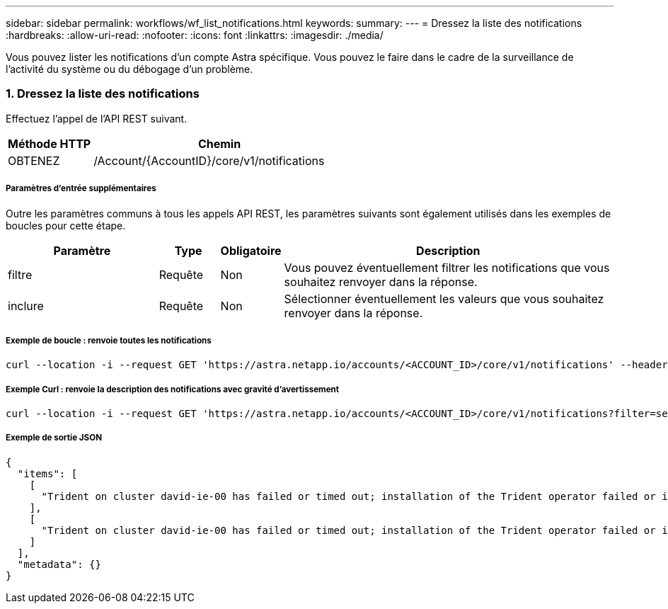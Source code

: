 ---
sidebar: sidebar 
permalink: workflows/wf_list_notifications.html 
keywords:  
summary:  
---
= Dressez la liste des notifications
:hardbreaks:
:allow-uri-read: 
:nofooter: 
:icons: font
:linkattrs: 
:imagesdir: ./media/


[role="lead"]
Vous pouvez lister les notifications d'un compte Astra spécifique. Vous pouvez le faire dans le cadre de la surveillance de l'activité du système ou du débogage d'un problème.



=== 1. Dressez la liste des notifications

Effectuez l'appel de l'API REST suivant.

[cols="25,75"]
|===
| Méthode HTTP | Chemin 


| OBTENEZ | /Account/{AccountID}/core/v1/notifications 
|===


===== Paramètres d'entrée supplémentaires

Outre les paramètres communs à tous les appels API REST, les paramètres suivants sont également utilisés dans les exemples de boucles pour cette étape.

[cols="25,10,10,55"]
|===
| Paramètre | Type | Obligatoire | Description 


| filtre | Requête | Non | Vous pouvez éventuellement filtrer les notifications que vous souhaitez renvoyer dans la réponse. 


| inclure | Requête | Non | Sélectionner éventuellement les valeurs que vous souhaitez renvoyer dans la réponse. 
|===


===== Exemple de boucle : renvoie toutes les notifications

[source, curl]
----
curl --location -i --request GET 'https://astra.netapp.io/accounts/<ACCOUNT_ID>/core/v1/notifications' --header 'Accept: */*' --header 'Authorization: Bearer <API_TOKEN>'
----


===== Exemple Curl : renvoie la description des notifications avec gravité d'avertissement

[source, curl]
----
curl --location -i --request GET 'https://astra.netapp.io/accounts/<ACCOUNT_ID>/core/v1/notifications?filter=severity%20eq%20'warning'&include=description' --header 'Accept: */*' --header 'Authorization: Bearer <API_TOKEN>'
----


===== Exemple de sortie JSON

[source, json]
----
{
  "items": [
    [
      "Trident on cluster david-ie-00 has failed or timed out; installation of the Trident operator failed or is not yet complete; operator failed to reach an installed state within 300.00 seconds; container trident-operator not found in operator deployment"
    ],
    [
      "Trident on cluster david-ie-00 has failed or timed out; installation of the Trident operator failed or is not yet complete; operator failed to reach an installed state within 300.00 seconds; container trident-operator not found in operator deployment"
    ]
  ],
  "metadata": {}
}
----